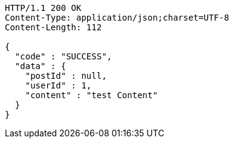 [source,http,options="nowrap"]
----
HTTP/1.1 200 OK
Content-Type: application/json;charset=UTF-8
Content-Length: 112

{
  "code" : "SUCCESS",
  "data" : {
    "postId" : null,
    "userId" : 1,
    "content" : "test Content"
  }
}
----